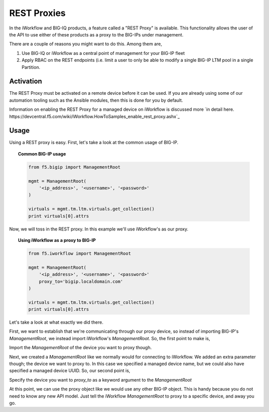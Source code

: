 REST Proxies
==============

In the iWorkflow and BIG-IQ products, a feature called a "REST Proxy" is available. This
functionality allows the user of the API to use either of these products as a proxy to
the BIG-IPs under management.

There are a couple of reasons you might want to do this. Among them are,

1. Use BIG-IQ or iWorkflow as a central point of management for your BIG-IP fleet
2. Apply RBAC on the REST endpoints (i.e. limit a user to only be able to modify a
   single BIG-IP LTM pool in a single Partition.

Activation
----------

The REST Proxy must be activated on a remote device before it can be used. If you
are already using some of our automation tooling such as the Ansible modules, then
this is done for you by default.

Information on enabling the REST Proxy for a managed device on iWorkflow is discussed
more `in detail here. https://devcentral.f5.com/wiki/iWorkflow.HowToSamples_enable_rest_proxy.ashx`_

Usage
-----

Using a REST proxy is easy. First, let's take a look at the common usage of BIG-IP.

.. topic:: Common BIG-IP usage

    .. code-block:: python

        from f5.bigip import ManagementRoot

        mgmt = ManagementRoot(
            '<ip_address>', '<username>', '<password>'
        )

        virtuals = mgmt.tm.ltm.virtuals.get_collection()
        print virtuals[0].attrs

Now, we will toss in the REST proxy. In this example we'll use iWorkflow's as our proxy.

.. topic:: Using iWorkflow as a proxy to BIG-IP

    .. code-block:: python

        from f5.iworkflow import ManagementRoot

        mgmt = ManagementRoot(
            '<ip_address>', '<username>', '<password>'
            proxy_to='bigip.localdomain.com'
        )

        virtuals = mgmt.tm.ltm.virtuals.get_collection()
        print virtuals[0].attrs

Let's take a look at what exactly we did there.

First, we want to establish that we're communicating through our proxy device, so instead
of importing BIG-IP's `ManagementRoot`, we instead import iWorkflow's `ManagementRoot`.
So, the first point to make is,

| Import the `ManagementRoot` of the device you want to proxy though.

Next, we created a `ManagementRoot` like we normally would for connecting to iWorkflow.
We added an extra parameter though; the device we want to proxy to. In this case
we specified a managed device name, but we could also have specified a managed
device UUID. So, our second point is,

| Specify the device you want to `proxy_to` as a keyword argument to the `ManagementRoot`

At this point, we can use the proxy object like we would use any other BIG-IP object.
This is handy because you do not need to know any new API model. Just tell the iWorkflow
`ManagementRoot` to proxy to a specific device, and away you go.

